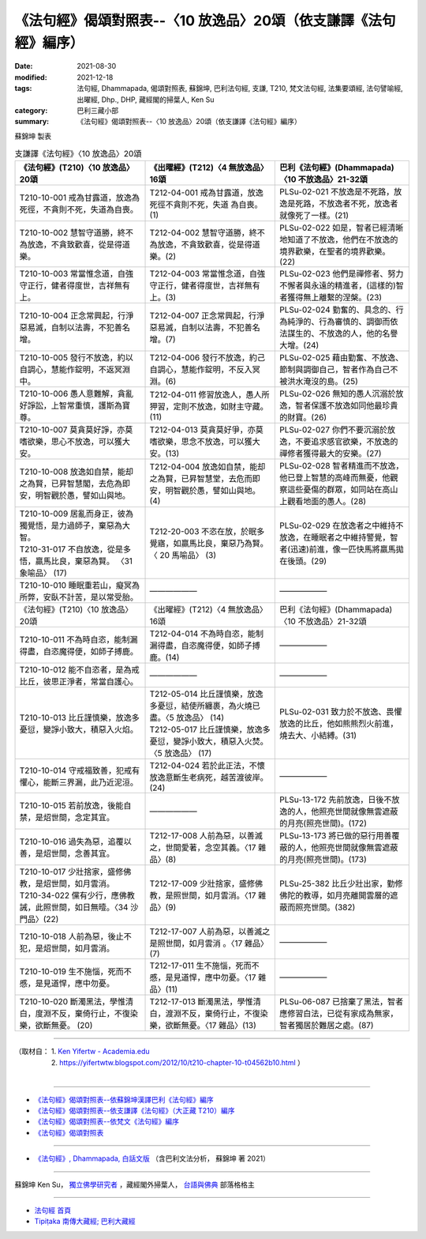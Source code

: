 ===================================================================
《法句經》偈頌對照表--〈10 放逸品〉20頌（依支謙譯《法句經》編序）
===================================================================

:date: 2021-08-30
:modified: 2021-12-18
:tags: 法句經, Dhammapada, 偈頌對照表, 蘇錦坤, 巴利法句經, 支謙, T210, 梵文法句經, 法集要頌經, 法句譬喻經, 出曜經, Dhp., DHP, 藏經閣的掃葉人, Ken Su
:category: 巴利三藏小部
:summary: 《法句經》偈頌對照表--〈10 放逸品〉20頌（依支謙譯《法句經》編序）


蘇錦坤 製表

.. list-table:: 支謙譯《法句經》〈10 放逸品〉20頌
   :widths: 33 33 34
   :header-rows: 1

   * - 《法句經》(T210)〈10 放逸品〉20頌
     - 《出曜經》(T212)〈4 無放逸品〉16頌
     - 巴利《法句經》(Dhammapada)〈10 不放逸品〉21-32頌

   * - T210-10-001 戒為甘露道，放逸為死徑，不貪則不死，失道為自喪。
     - T212-04-001 戒為甘露道，放逸死徑不貪則不死，失道 為自喪。 (1)
     - PLSu-02-021 不放逸是不死路，放逸是死路，不放逸者不死，放逸者就像死了一樣。(21)

   * - T210-10-002 慧智守道勝，終不為放逸，不貪致歡喜，從是得道樂。
     - T212-04-002 慧智守道勝，終不為放逸，不貪致歡喜，從是得道樂。(2)
     - PLSu-02-022 如是，智者已經清晰地知道了不放逸，他們在不放逸的境界歡樂，在聖者的境界歡樂。(22)

   * - T210-10-003 常當惟念道，自強守正行，健者得度世，吉祥無有上。
     - T212-04-003 常當惟念道，自強守正行，健者得度世，吉祥無有上。(3)
     - PLSu-02-023 他們是禪修者、努力不懈者與永遠的精進者，(這樣的)智者獲得無上離繫的涅槃。(23)

   * - T210-10-004 正念常興起，行淨惡易滅，自制以法壽，不犯善名增。
     - T212-04-007 正念常興起，行淨惡易滅，自制以法壽，不犯善名增。(7)
     - PLSu-02-024 勤奮的、具念的、行為純淨的、行為審慎的、調御而依法謀生的、不放逸的人，他的名譽大增。(24)

   * - T210-10-005 發行不放逸，約以自調心，慧能作錠明，不返冥淵中。
     - T212-04-006 發行不放逸，約己自調心，慧能作錠明，不反入冥淵。(6)
     - PLSu-02-025 藉由勤奮、不放逸、節制與調御自己，智者作為自己不被洪水淹沒的島。(25)

   * - T210-10-006 愚人意難解，貪亂好諍訟，上智常重慎，護斯為寶尊。
     - T212-04-011 修習放逸人，愚人所狎習，定則不放逸，如財主守藏。(11)
     - PLSu-02-026 無知的愚人沉溺於放逸，智者保護不放逸如同他最珍貴的財寶。(26)

   * - T210-10-007 莫貪莫好諍，亦莫嗜欲樂，思心不放逸，可以獲大安。
     - T212-04-013 莫貪莫好爭，亦莫嗜欲樂，思念不放逸，可以獲大安。(13)
     - PLSu-02-027 你們不要沉溺於放逸，不要追求感官欲樂，不放逸的禪修者獲得最大的安樂。(27)

   * - T210-10-008 放逸如自禁，能却之為賢，已昇智慧閣，去危為即安，明智觀於愚，譬如山與地。
     - T212-04-004 放逸如自禁，能却之為賢，已昇智慧堂，去危而即安，明智觀於愚，譬如山與地。(4)
     - PLSu-02-028 智者精進而不放逸，他已登上智慧的高峰而無憂，他觀察這些憂傷的群眾，如同站在高山上觀看地面的愚人。(28)

   * - | T210-10-009 居亂而身正，彼為獨覺悟，是力過師子，棄惡為大智。
       | T210-31-017 不自放逸，從是多悟，羸馬比良，棄惡為賢。 〈31 象喻品〉 (17)
     - T212-20-003 不恣在放，於眠多覺寤，如羸馬比良，棄惡乃為賢。〈 20 馬喻品〉 (3)
     - PLSu-02-029 在放逸者之中維持不放逸，在睡眠者之中維持警覺，智者(迅速)前進，像一匹快馬將羸馬拋在後頭。(29)

   * - T210-10-010 睡眠重若山，癡冥為所弊，安臥不計苦，是以常受胎。
     - ——————
     - ——————

   * - 《法句經》(T210)〈10 放逸品〉20頌
     - 《出曜經》(T212)〈4 無放逸品〉16頌
     - 巴利《法句經》(Dhammapada)〈10 不放逸品〉21-32頌

   * - T210-10-011 不為時自恣，能制漏得盡，自恣魔得便，如師子搏鹿。
     - T212-04-014 不為時自恣，能制漏得盡，自恣魔得便，如師子搏鹿。(14)
     - ——————

   * - T210-10-012 能不自恣者，是為戒比丘，彼思正淨者，常當自護心。
     - ——————
     - ——————

   * - T210-10-013 比丘謹慎樂，放逸多憂愆，變諍小致大，積惡入火焰。
     - | T212-05-014 比丘謹慎樂，放逸多憂愆，結使所纏裹，為火燒已盡。〈5 放逸品〉 (14)
       | T212-05-017 比丘謹慎樂，放逸多憂愆，變諍小致大，積惡入火焚。〈5 放逸品〉 (17)
     - PLSu-02-031 致力於不放逸、畏懼放逸的比丘，他如熊熊烈火前進，燒去大、小結縛。(31)

   * - T210-10-014 守戒福致善，犯戒有懼心，能斷三界漏，此乃近泥洹。
     - T212-04-024 若於此正法，不懷放逸意斷生老病死，越苦渡彼岸。 (24)
     - ——————

   * - T210-10-015 若前放逸，後能自禁，是炤世間，念定其宜。
     - ——————
     - PLSu-13-172 先前放逸，日後不放逸的人，他照亮世間就像無雲遮蔽的月亮(照亮世間)。(172)

   * - T210-10-016 過失為惡，追覆以善，是炤世間，念善其宜。
     - T212-17-008 人前為惡，以善滅之，世間愛著，念空其義。〈17 雜品〉(8)
     - PLSu-13-173 將已做的惡行用善覆蔽的人，他照亮世間就像無雲遮蔽的月亮(照亮世間)。(173)

   * - | T210-10-017 少壯捨家，盛修佛教，是炤世間，如月雲消。
       | T210-34-022 儻有少行，應佛教誡，此照世間，如日無曀。〈34 沙門品〉(22)
     - T212-17-009 少壯捨家，盛修佛教，是照世間，如月雲消。〈17 雜品〉(9)
     - PLSu-25-382 比丘少壯出家，勤修佛陀的教導，如月亮離開雲層的遮蔽而照亮世間。(382)

   * - T210-10-018 人前為惡，後止不犯，是炤世間，如月雲消。
     - T212-17-007 人前為惡，以善滅之是照世間，如月雲消 。〈17 雜品〉(7)
     - ——————

   * - T210-10-019 生不施惱，死而不慼，是見道悍，應中勿憂。
     - T212-17-011 生不施惱，死而不慼，是見道悍，應中勿憂。〈17 雜品〉(11)
     - ——————

   * - T210-10-020 斷濁黑法，學惟清白，度淵不反，棄倚行止，不復染樂，欲斷無憂。 (20)
     - T212-17-013 斷濁黑法，學惟清白，渡淵不反，棄倚行止，不復染樂，欲斷無憂。〈17 雜品〉(13)
     - PLSu-06-087 已捨棄了黑法，智者應修習白法，已從有家成為無家，智者獨居於難居之處。(87)

------

| （取材自： 1. `Ken Yifertw - Academia.edu <https://www.academia.edu/39829677/T210_%E6%B3%95%E5%8F%A5%E7%B6%93_10_%E6%94%BE%E9%80%B8%E5%93%81_%E5%B0%8D%E7%85%A7%E8%A1%A8_v_15>`__
| 　　　　　 2. https://yifertwtw.blogspot.com/2012/10/t210-chapter-10-t04562b10.html ）
| 

------

- `《法句經》偈頌對照表--依蘇錦坤漢譯巴利《法句經》編序 <{filename}dhp-correspondence-tables-pali%zh.rst>`_
- `《法句經》偈頌對照表--依支謙譯《法句經》（大正藏 T210）編序 <{filename}dhp-correspondence-tables-t210%zh.rst>`_
- `《法句經》偈頌對照表--依梵文《法句經》編序 <{filename}dhp-correspondence-tables-sanskrit%zh.rst>`_
- `《法句經》偈頌對照表 <{filename}dhp-correspondence-tables%zh.rst>`_

------

- `《法句經》, Dhammapada, 白話文版 <{filename}../dhp-Ken-Yifertw-Su/dhp-Ken-Y-Su%zh.rst>`_ （含巴利文法分析， 蘇錦坤 著 2021）

~~~~~~~~~~~~~~~~~~~~~~~~~~~~~~~~~~

蘇錦坤 Ken Su， `獨立佛學研究者 <https://independent.academia.edu/KenYifertw>`_ ，藏經閣外掃葉人， `台語與佛典 <http://yifertw.blogspot.com/>`_ 部落格格主

------

- `法句經 首頁 <{filename}../dhp%zh.rst>`__

- `Tipiṭaka 南傳大藏經; 巴利大藏經 <{filename}/articles/tipitaka/tipitaka%zh.rst>`__

..
  12-18 add: 取材自
  10-26 rev. completed to the chapter 15
  2021-08-30 create rst